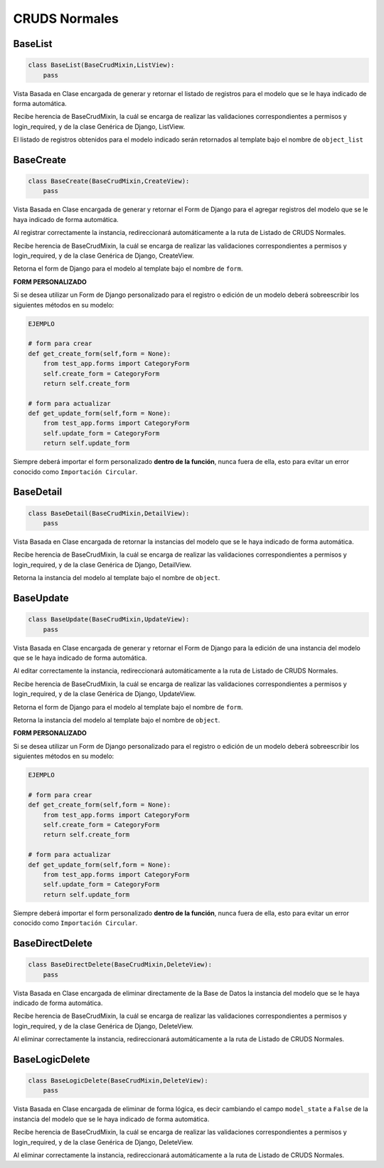 CRUDS Normales
==============

BaseList
--------

.. code:: python

    class BaseList(BaseCrudMixin,ListView):
        pass

Vista Basada en Clase encargada de generar y retornar el listado de
registros para el modelo que se le haya indicado de forma automática.

Recibe herencia de BaseCrudMixin, la cuál se encarga de realizar las
validaciones correspondientes a permisos y login\_required, y de la
clase Genérica de Django, ListView.

El listado de registros obtenidos para el modelo indicado serán
retornados al template bajo el nombre de ``object_list``

BaseCreate
----------

.. code:: python

    class BaseCreate(BaseCrudMixin,CreateView):
        pass

Vista Basada en Clase encargada de generar y retornar el Form de Django
para el agregar registros del modelo que se le haya indicado de forma
automática.

Al registrar correctamente la instancia, redireccionará automáticamente
a la ruta de Listado de CRUDS Normales.

Recibe herencia de BaseCrudMixin, la cuál se encarga de realizar las
validaciones correspondientes a permisos y login\_required, y de la
clase Genérica de Django, CreateView.

Retorna el form de Django para el modelo al template bajo el nombre de
``form``.

**FORM PERSONALIZADO**

Si se desea utilizar un Form de Django personalizado para el registro o
edición de un modelo deberá sobreescribir los siguientes métodos en su
modelo:

.. code:: python

    EJEMPLO

    # form para crear
    def get_create_form(self,form = None):
        from test_app.forms import CategoryForm
        self.create_form = CategoryForm
        return self.create_form 

    # form para actualizar
    def get_update_form(self,form = None):
        from test_app.forms import CategoryForm
        self.update_form = CategoryForm
        return self.update_form

Siempre deberá importar el form personalizado **dentro de la función**,
nunca fuera de ella, esto para evitar un error conocido como
``Importación Circular``.

BaseDetail
----------

.. code:: python

    class BaseDetail(BaseCrudMixin,DetailView):
        pass

Vista Basada en Clase encargada de retornar la instancias del modelo que
se le haya indicado de forma automática.

Recibe herencia de BaseCrudMixin, la cuál se encarga de realizar las
validaciones correspondientes a permisos y login\_required, y de la
clase Genérica de Django, DetailView.

Retorna la instancia del modelo al template bajo el nombre de
``object``.

BaseUpdate
----------

.. code:: python

    class BaseUpdate(BaseCrudMixin,UpdateView):
        pass

Vista Basada en Clase encargada de generar y retornar el Form de Django
para la edición de una instancia del modelo que se le haya indicado de
forma automática.

Al editar correctamente la instancia, redireccionará automáticamente a
la ruta de Listado de CRUDS Normales.

Recibe herencia de BaseCrudMixin, la cuál se encarga de realizar las
validaciones correspondientes a permisos y login\_required, y de la
clase Genérica de Django, UpdateView.

Retorna el form de Django para el modelo al template bajo el nombre de
``form``.

Retorna la instancia del modelo al template bajo el nombre de
``object``.

**FORM PERSONALIZADO**

Si se desea utilizar un Form de Django personalizado para el registro o
edición de un modelo deberá sobreescribir los siguientes métodos en su
modelo:

.. code:: python

    EJEMPLO

    # form para crear
    def get_create_form(self,form = None):
        from test_app.forms import CategoryForm
        self.create_form = CategoryForm
        return self.create_form 

    # form para actualizar
    def get_update_form(self,form = None):
        from test_app.forms import CategoryForm
        self.update_form = CategoryForm
        return self.update_form

Siempre deberá importar el form personalizado **dentro de la función**,
nunca fuera de ella, esto para evitar un error conocido como
``Importación Circular``.

BaseDirectDelete
----------------

.. code:: python

    class BaseDirectDelete(BaseCrudMixin,DeleteView):
        pass

Vista Basada en Clase encargada de eliminar directamente de la Base de
Datos la instancia del modelo que se le haya indicado de forma
automática.

Recibe herencia de BaseCrudMixin, la cuál se encarga de realizar las
validaciones correspondientes a permisos y login\_required, y de la
clase Genérica de Django, DeleteView.

Al eliminar correctamente la instancia, redireccionará automáticamente a
la ruta de Listado de CRUDS Normales.

BaseLogicDelete
---------------

.. code:: python

    class BaseLogicDelete(BaseCrudMixin,DeleteView):
        pass

Vista Basada en Clase encargada de eliminar de forma lógica, es decir
cambiando el campo ``model_state`` a ``False`` de la instancia del
modelo que se le haya indicado de forma automática.

Recibe herencia de BaseCrudMixin, la cuál se encarga de realizar las
validaciones correspondientes a permisos y login\_required, y de la
clase Genérica de Django, DeleteView.

Al eliminar correctamente la instancia, redireccionará automáticamente a
la ruta de Listado de CRUDS Normales.
